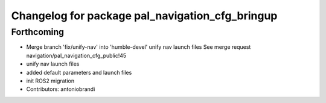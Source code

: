 ^^^^^^^^^^^^^^^^^^^^^^^^^^^^^^^^^^^^^^^^^^^^^^^^
Changelog for package pal_navigation_cfg_bringup
^^^^^^^^^^^^^^^^^^^^^^^^^^^^^^^^^^^^^^^^^^^^^^^^

Forthcoming
-----------
* Merge branch 'fix/unify-nav' into 'humble-devel'
  unify nav launch files
  See merge request navigation/pal_navigation_cfg_public!45
* unify nav launch files
* added default parameters and launch files
* init ROS2 migration
* Contributors: antoniobrandi
